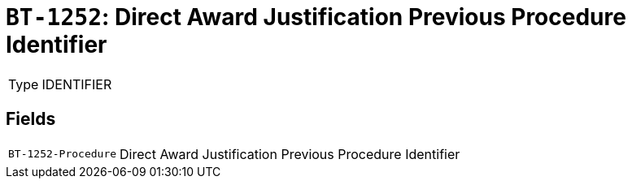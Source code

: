 = `BT-1252`: Direct Award Justification Previous Procedure Identifier
:navtitle: Business Terms

[horizontal]
Type:: IDENTIFIER

== Fields
[horizontal]
  `BT-1252-Procedure`:: Direct Award Justification Previous Procedure Identifier

